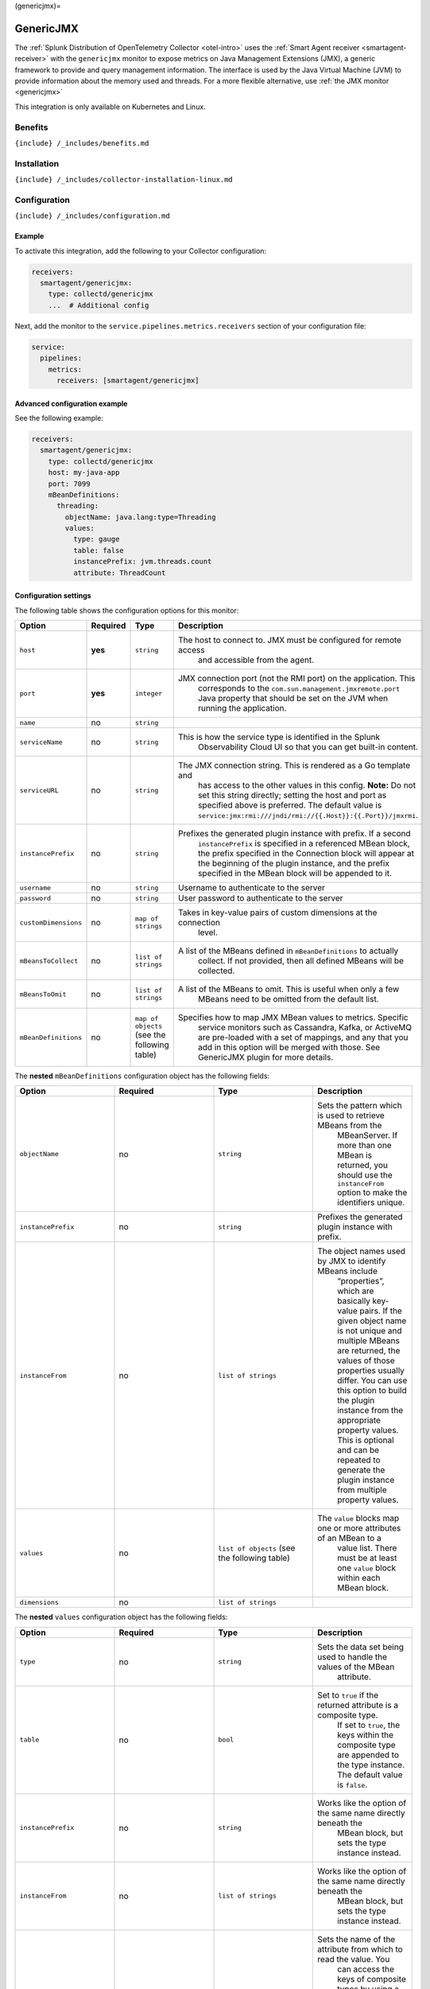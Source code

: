 (genericjmx)=

GenericJMX
==========

.. raw:: html

   <meta name="description" content="Use this Splunk Observability Cloud integration for the GenericJMX monitor. See benefits, install, configuration, and metrics">

The
:ref:`Splunk Distribution of OpenTelemetry Collector <otel-intro>`
uses the :ref:`Smart Agent receiver <smartagent-receiver>` with the
``genericjmx`` monitor to expose metrics on Java Management Extensions
(JMX), a generic framework to provide and query management information.
The interface is used by the Java Virtual Machine (JVM) to provide
information about the memory used and threads. For a more flexible
alternative, use :ref:`the JMX monitor <genericjmx>`

This integration is only available on Kubernetes and Linux.

Benefits
--------

``{include} /_includes/benefits.md``

Installation
------------

``{include} /_includes/collector-installation-linux.md``

Configuration
-------------

``{include} /_includes/configuration.md``

Example
~~~~~~~

To activate this integration, add the following to your Collector
configuration:

.. code:: yaml

   receivers:
     smartagent/genericjmx:
       type: collectd/genericjmx
       ...  # Additional config

Next, add the monitor to the ``service.pipelines.metrics.receivers``
section of your configuration file:

.. code:: yaml

   service:
     pipelines:
       metrics:
         receivers: [smartagent/genericjmx]

Advanced configuration example
~~~~~~~~~~~~~~~~~~~~~~~~~~~~~~

See the following example:

.. code:: yaml

   receivers:
     smartagent/genericjmx:
       type: collectd/genericjmx
       host: my-java-app
       port: 7099
       mBeanDefinitions:
         threading:
           objectName: java.lang:type=Threading
           values:
             type: gauge
             table: false
             instancePrefix: jvm.threads.count
             attribute: ThreadCount

Configuration settings
~~~~~~~~~~~~~~~~~~~~~~

The following table shows the configuration options for this monitor:

.. list-table::
   :widths: 18 18 18 18
   :header-rows: 1

   - 

      - Option
      - Required
      - Type
      - Description
   - 

      - ``host``
      - **yes**
      - ``string``
      - The host to connect to. JMX must be configured for remote access
         and accessible from the agent.
   - 

      - ``port``
      - **yes**
      - ``integer``
      - JMX connection port (not the RMI port) on the application. This
         corresponds to the ``com.sun.management.jmxremote.port`` Java
         property that should be set on the JVM when running the
         application.
   - 

      - ``name``
      - no
      - ``string``
      - 
   - 

      - ``serviceName``
      - no
      - ``string``
      - This is how the service type is identified in the Splunk
         Observability Cloud UI so that you can get built-in content.
   - 

      - ``serviceURL``
      - no
      - ``string``
      - The JMX connection string. This is rendered as a Go template and
         has access to the other values in this config. **Note:** Do not
         set this string directly; setting the host and port as
         specified above is preferred. The default value is
         ``service:jmx:rmi:///jndi/rmi://{{.Host}}:{{.Port}}/jmxrmi``.
   - 

      - ``instancePrefix``
      - no
      - ``string``
      - Prefixes the generated plugin instance with prefix. If a second
         ``instancePrefix`` is specified in a referenced MBean block,
         the prefix specified in the Connection block will appear at the
         beginning of the plugin instance, and the prefix specified in
         the MBean block will be appended to it.
   - 

      - ``username``
      - no
      - ``string``
      - Username to authenticate to the server
   - 

      - ``password``
      - no
      - ``string``
      - User password to authenticate to the server
   - 

      - ``customDimensions``
      - no
      - ``map of strings``
      - Takes in key-value pairs of custom dimensions at the connection
         level.
   - 

      - ``mBeansToCollect``
      - no
      - ``list of strings``
      - A list of the MBeans defined in ``mBeanDefinitions`` to actually
         collect. If not provided, then all defined MBeans will be
         collected.
   - 

      - ``mBeansToOmit``
      - no
      - ``list of strings``
      - A list of the MBeans to omit. This is useful when only a few
         MBeans need to be omitted from the default list.
   - 

      - ``mBeanDefinitions``
      - no
      - ``map of objects`` (see the following table)
      - Specifies how to map JMX MBean values to metrics. Specific
         service monitors such as Cassandra, Kafka, or ActiveMQ are
         pre-loaded with a set of mappings, and any that you add in this
         option will be merged with those. See GenericJMX plugin for
         more details.

The **nested** ``mBeanDefinitions`` configuration object has the
following fields:

.. list-table::
   :widths: 18 18 18 18
   :header-rows: 1

   - 

      - Option
      - Required
      - Type
      - Description
   - 

      - ``objectName``
      - no
      - ``string``
      - Sets the pattern which is used to retrieve MBeans from the
         MBeanServer. If more than one MBean is returned, you should use
         the ``instanceFrom`` option to make the identifiers unique.
   - 

      - ``instancePrefix``
      - no
      - ``string``
      - Prefixes the generated plugin instance with prefix.
   - 

      - ``instanceFrom``
      - no
      - ``list of strings``
      - The object names used by JMX to identify MBeans include
         “properties”, which are basically key-value pairs. If the given
         object name is not unique and multiple MBeans are returned, the
         values of those properties usually differ. You can use this
         option to build the plugin instance from the appropriate
         property values. This is optional and can be repeated to
         generate the plugin instance from multiple property values.
   - 

      - ``values``
      - no
      - ``list of objects`` (see the following table)
      - The ``value`` blocks map one or more attributes of an MBean to a
         value list. There must be at least one ``value`` block within
         each MBean block.
   - 

      - ``dimensions``
      - no
      - ``list of strings``
      - 

The **nested** ``values`` configuration object has the following fields:

.. list-table::
   :widths: 18 18 18 18
   :header-rows: 1

   - 

      - Option
      - Required
      - Type
      - Description
   - 

      - ``type``
      - no
      - ``string``
      - Sets the data set being used to handle the values of the MBean
         attribute.
   - 

      - ``table``
      - no
      - ``bool``
      - Set to ``true`` if the returned attribute is a composite type.
         If set to ``true``, the keys within the composite type are
         appended to the type instance. The default value is ``false``.
   - 

      - ``instancePrefix``
      - no
      - ``string``
      - Works like the option of the same name directly beneath the
         MBean block, but sets the type instance instead.
   - 

      - ``instanceFrom``
      - no
      - ``list of strings``
      - Works like the option of the same name directly beneath the
         MBean block, but sets the type instance instead.
   - 

      - ``attribute``
      - no
      - ``string``
      - Sets the name of the attribute from which to read the value. You
         can access the keys of composite types by using a dot to
         concatenate the key name to the attribute name. For example,
         “attrib0.key42”. If ``table`` is set to ``true``, path must
         point to a composite type, otherwise it must point to a numeric
         type.
   - 

      - ``attributes``
      - no
      - ``list of strings``
      - The plural form of the ``attribute`` config above. Used to
         derive multiple metrics from a single MBean.

Metrics
-------

.. container:: metrics-yaml

Notes
~~~~~

``{include} /_includes/metric-defs.md``

Troubleshooting
---------------

``{include} /_includes/troubleshooting.md``

Exposed ports
~~~~~~~~~~~~~

The following Java properties show how to expose JMX ports to inbound
connections. For more information, see Monitoring and Management Using
JMX Technology in the Java documentation.

::

   java \
     -Dcom.sun.management.jmxremote.port=5000 \
     -Dcom.sun.management.jmxremote.authenticate=false \
     -Dcom.sun.management.jmxremote.ssl=false \
     -Dcom.sun.management.jmxremote.rmi.port=5000 \
     ...

This works as long as the agent is allowed to access port 5000 on the
Java app host. Note that this does not turn on authentication or
encryption, but these can be added.

The following error messages assume the host config is set to 172.17.0.3
and the port set to 5000. Your host config and port settings might be
different. The following sections show errors you might receive and
their meanings:

Connection Refused
~~~~~~~~~~~~~~~~~~

::

   java \
     -Dcom.sun.management.jmxremote.port=5000 \
     -Dcom.sun.management.jmxremote.authenticate=false \
     -Dcom.sun.management.jmxremote.ssl=false \
     -Dcom.sun.management.jmxremote.rmi.port=5000 \
     ...

This error indicates that the JMX connect port is not open on the
specified host. Confirm, using netstat/ss or some other tool, that this
port is indeed open on the configured host and is listening on an
appropriate address. If the agent is running on a remote server, JMX
might not be listening on localhost only.

RMI Connection Issues
~~~~~~~~~~~~~~~~~~~~~

::

   Creating MBean server connection failed: java.rmi.ConnectException: Connection refused to host: 172.17.0.3; nested exception is:
        java.net.ConnectException: Connection timed out (Connection timed out)

This indicates that the JMX connect port was reached successfully, but
the RMI port that it was directed to is being blocked, probably by a
firewall. Make sure the ``com.sun.management.jmxremote.rmi.port``
property in your Java app is set to the same port as the JMX connect
port. There might be other variations of the error message that say
Connection reset or Connection refused which indicate a similar cause.

